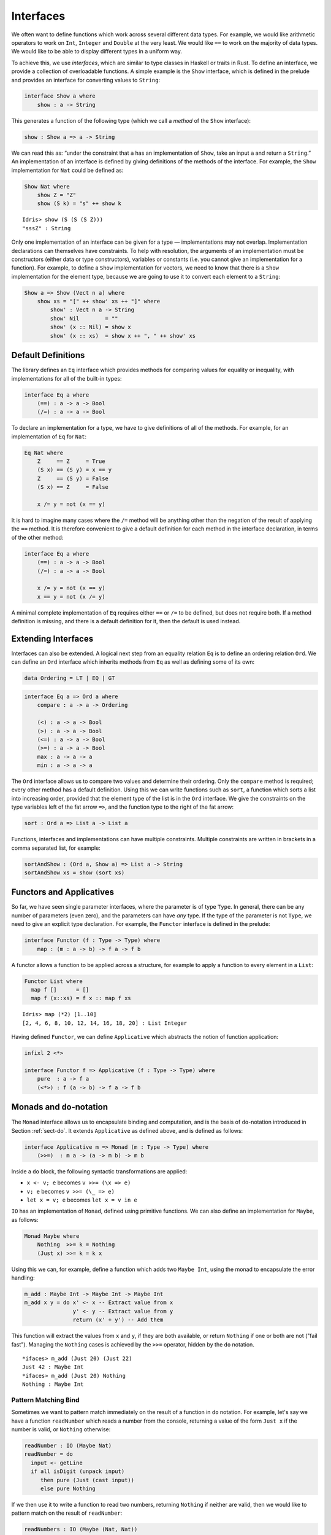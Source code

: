 .. _sect-interfaces:

**********
Interfaces
**********

We often want to define functions which work across several different
data types. For example, we would like arithmetic operators to work on
``Int``, ``Integer`` and ``Double`` at the very least. We would like
``==`` to work on the majority of data types. We would like to be able
to display different types in a uniform way.

To achieve this, we use *interfaces*, which are similar to type classes in
Haskell or traits in Rust.  To define an interface, we provide a collection of
overloadable functions.  A simple example is the ``Show``
interface, which is defined in the prelude and provides an interface for
converting values to ``String``:

.. code-block:: idris

    interface Show a where
        show : a -> String

This generates a function of the following type (which we call a
*method* of the ``Show`` interface):

.. code-block:: idris

    show : Show a => a -> String

We can read this as: “under the constraint that ``a`` has an implementation
of ``Show``, take an input ``a`` and return a ``String``.” An implementation
of an interface is defined by giving definitions of the methods of the interface.
For example, the
``Show`` implementation for ``Nat`` could be defined as:

.. code-block:: idris

    Show Nat where
        show Z = "Z"
        show (S k) = "s" ++ show k

::

    Idris> show (S (S (S Z)))
    "sssZ" : String

Only one implementation of an interface can be given for a type — implementations may
not overlap. Implementation declarations can themselves have constraints.
To help with resolution, the arguments of an implementation must be
constructors (either data or type constructors), variables or
constants (i.e. you cannot give an implementation for a function).  For
example, to define a ``Show`` implementation for vectors, we need to know
that there is a ``Show`` implementation for the element type, because we are
going to use it to convert each element to a ``String``:

.. code-block:: idris

    Show a => Show (Vect n a) where
        show xs = "[" ++ show' xs ++ "]" where
            show' : Vect n a -> String
            show' Nil        = ""
            show' (x :: Nil) = show x
            show' (x :: xs)  = show x ++ ", " ++ show' xs

Default Definitions
===================

The library defines an ``Eq`` interface which provides methods for
comparing values for equality or inequality, with implementations for all of
the built-in types:

.. code-block:: idris

    interface Eq a where
        (==) : a -> a -> Bool
        (/=) : a -> a -> Bool

To declare an implementation for a type, we have to give definitions of all
of the methods. For example, for an implementation of ``Eq`` for ``Nat``:

.. code-block:: idris

    Eq Nat where
        Z     == Z     = True
        (S x) == (S y) = x == y
        Z     == (S y) = False
        (S x) == Z     = False

        x /= y = not (x == y)

It is hard to imagine many cases where the ``/=`` method will be
anything other than the negation of the result of applying the ``==``
method. It is therefore convenient to give a default definition for
each method in the interface declaration, in terms of the other method:

.. code-block:: idris

    interface Eq a where
        (==) : a -> a -> Bool
        (/=) : a -> a -> Bool

        x /= y = not (x == y)
        x == y = not (x /= y)

A minimal complete implementation of ``Eq`` requires either
``==`` or ``/=`` to be defined, but does not require both. If a method
definition is missing, and there is a default definition for it, then
the default is used instead.

Extending Interfaces
====================

Interfaces can also be extended. A logical next step from an equality
relation ``Eq`` is to define an ordering relation ``Ord``. We can
define an ``Ord`` interface which inherits methods from ``Eq`` as well as
defining some of its own:

.. code-block:: idris

    data Ordering = LT | EQ | GT

.. code-block:: idris

    interface Eq a => Ord a where
        compare : a -> a -> Ordering

        (<) : a -> a -> Bool
        (>) : a -> a -> Bool
        (<=) : a -> a -> Bool
        (>=) : a -> a -> Bool
        max : a -> a -> a
        min : a -> a -> a

The ``Ord`` interface allows us to compare two values and determine their
ordering. Only the ``compare`` method is required; every other method
has a default definition. Using this we can write functions such as
``sort``, a function which sorts a list into increasing order,
provided that the element type of the list is in the ``Ord`` interface. We
give the constraints on the type variables left of the fat arrow
``=>``, and the function type to the right of the fat arrow:

.. code-block:: idris

    sort : Ord a => List a -> List a

Functions, interfaces and implementations can have multiple
constraints. Multiple constraints are written in brackets in a comma
separated list, for example:

.. code-block:: idris

    sortAndShow : (Ord a, Show a) => List a -> String
    sortAndShow xs = show (sort xs)

Functors and Applicatives
=========================

So far, we have seen single parameter interfaces, where the parameter
is of type ``Type``. In general, there can be any number of parameters
(even zero), and the parameters can have *any* type. If the type
of the parameter is not ``Type``, we need to give an explicit type
declaration. For example, the ``Functor`` interface is defined in the
prelude:

.. code-block:: idris

    interface Functor (f : Type -> Type) where
        map : (m : a -> b) -> f a -> f b

A functor allows a function to be applied across a structure, for
example to apply a function to every element in a ``List``:

.. code-block:: idris

    Functor List where
      map f []      = []
      map f (x::xs) = f x :: map f xs

::

    Idris> map (*2) [1..10]
    [2, 4, 6, 8, 10, 12, 14, 16, 18, 20] : List Integer

Having defined ``Functor``, we can define ``Applicative`` which
abstracts the notion of function application:

.. code-block:: idris

    infixl 2 <*>

    interface Functor f => Applicative (f : Type -> Type) where
        pure  : a -> f a
        (<*>) : f (a -> b) -> f a -> f b

Monads and ``do``-notation
==========================

The ``Monad`` interface allows us to encapsulate binding and computation,
and is the basis of ``do``-notation introduced in Section
:ref:`sect-do`. It extends ``Applicative`` as defined above, and is
defined as follows:

.. code-block:: idris

    interface Applicative m => Monad (m : Type -> Type) where
        (>>=)  : m a -> (a -> m b) -> m b

Inside a ``do`` block, the following syntactic transformations are
applied:

- ``x <- v; e`` becomes ``v >>= (\x => e)``

- ``v; e`` becomes ``v >>= (\_ => e)``

- ``let x = v; e`` becomes ``let x = v in e``

``IO`` has an implementation of ``Monad``, defined using primitive functions.
We can also define an implementation for ``Maybe``, as follows:

.. code-block:: idris

    Monad Maybe where
        Nothing  >>= k = Nothing
        (Just x) >>= k = k x

Using this we can, for example, define a function which adds two
``Maybe Int``, using the monad to encapsulate the error handling:

.. code-block:: idris

    m_add : Maybe Int -> Maybe Int -> Maybe Int
    m_add x y = do x' <- x -- Extract value from x
                   y' <- y -- Extract value from y
                   return (x' + y') -- Add them

This function will extract the values from ``x`` and ``y``, if they
are both available, or return ``Nothing`` if one or both are not ("fail fast"). Managing the
``Nothing`` cases is achieved by the ``>>=`` operator, hidden by the
``do`` notation.

::

    *ifaces> m_add (Just 20) (Just 22)
    Just 42 : Maybe Int
    *ifaces> m_add (Just 20) Nothing
    Nothing : Maybe Int

Pattern Matching Bind
---------------------

Sometimes we want to pattern match immediately on the result of a function
in ``do`` notation. For example, let's say we have a function ``readNumber``
which reads a number from the console, returning a value of the form
``Just x`` if the number is valid, or ``Nothing`` otherwise:

.. code-block:: idris

    readNumber : IO (Maybe Nat)
    readNumber = do
      input <- getLine
      if all isDigit (unpack input)
         then pure (Just (cast input))
         else pure Nothing

If we then use it to write a function to read two numbers, returning
``Nothing`` if neither are valid, then we would like to pattern match
on the result of ``readNumber``:

.. code-block:: idris

    readNumbers : IO (Maybe (Nat, Nat))
    readNumbers = 
      do x <- readNumber
         case x of
              Nothing => pure Nothing
              Just x_ok => do y <- readNumber
                              case y of
                                   Nothing => pure Nothing
                                   Just y_ok => pure (Just (x_ok, y_ok))

If there's a lot of error handling, this could get deeply nested very quickly!
So instead, we can combine the bind and the pattern match in one line. For example,
we could try pattern matching on values of the form ``Just x_ok``:

.. code-block:: idris

    readNumbers : IO (Maybe (Nat, Nat))
    readNumbers = 
      do Just x_ok <- readNumber
         Just y_ok <- readNumber
         pure (Just (x_ok, y_ok))

There is still a problem, however, because we've now omitted the case for
``Nothing`` so ``readNumbers`` is no longer total! We can add the ``Nothing``
case back as follows:

.. code-block:: idris

    readNumbers : IO (Maybe (Nat, Nat))
    readNumbers = 
      do Just x_ok <- readNumber | Nothing => pure Nothing
         Just y_ok <- readNumber | Nothing => pure Nothing
         pure (Just (x_ok, y_ok))

The effect of this version of ``readNumbers`` is identical to the first (in
fact, it is syntactic sugar for it and directly translated back into that form).
The first part of each statement (``Just x_ok <-`` and ``Just y_ok <-``) gives
the preferred binding - if this matches, execution will continue with the rest
of the ``do`` block. The second part gives the alternative bindings, of which
there may be more than one.

``!``-notation
--------------

In many cases, using ``do``-notation can make programs unnecessarily
verbose, particularly in cases such as ``m_add`` above where the value
bound is used once, immediately. In these cases, we can use a
shorthand version, as follows:

.. code-block:: idris

    m_add : Maybe Int -> Maybe Int -> Maybe Int
    m_add x y = return (!x + !y)

The notation ``!expr`` means that the expression ``expr`` should be
evaluated and then implicitly bound. Conceptually, we can think of
``!`` as being a prefix function with the following type:

.. code-block:: idris

    (!) : m a -> a

Note, however, that it is not really a function, merely syntax! In
practice, a subexpression ``!expr`` will lift ``expr`` as high as
possible within its current scope, bind it to a fresh name ``x``, and
replace ``!expr`` with ``x``. Expressions are lifted depth first, left
to right. In practice, ``!``-notation allows us to program in a more
direct style, while still giving a notational clue as to which
expressions are monadic.

For example, the expression:

.. code-block:: idris

    let y = 42 in f !(g !(print y) !x)

is lifted to:

.. code-block:: idris

    let y = 42 in do y' <- print y
                     x' <- x
                     g' <- g y' x'
                     f g'

Monad comprehensions
--------------------

The list comprehension notation we saw in Section
:ref:`sect-more-expr` is more general, and applies to anything which
has an implementation of both ``Monad`` and ``Alternative``:

.. code-block:: idris

    interface Applicative f => Alternative (f : Type -> Type) where
        empty : f a
        (<|>) : f a -> f a -> f a

In general, a comprehension takes the form ``[ exp | qual1, qual2, …,
qualn ]`` where ``quali`` can be one of:

- A generator ``x <- e``

- A *guard*, which is an expression of type ``Bool``

- A let binding ``let x = e``

To translate a comprehension ``[exp | qual1, qual2, …, qualn]``, first
any qualifier ``qual`` which is a *guard* is translated to ``guard
qual``, using the following function:

.. code-block:: idris

    guard : Alternative f => Bool -> f ()

Then the comprehension is converted to ``do`` notation:

.. code-block:: idris

    do { qual1; qual2; ...; qualn; return exp; }

Using monad comprehensions, an alternative definition for ``m_add``
would be:

.. code-block:: idris

    m_add : Maybe Int -> Maybe Int -> Maybe Int
    m_add x y = [ x' + y' | x' <- x, y' <- y ]

Idiom brackets
==============

While ``do`` notation gives an alternative meaning to sequencing,
idioms give an alternative meaning to *application*. The notation and
larger example in this section is inspired by Conor McBride and Ross
Paterson’s paper “Applicative Programming with Effects” [1]_.

First, let us revisit ``m_add`` above. All it is really doing is
applying an operator to two values extracted from ``Maybe Int``. We
could abstract out the application:

.. code-block:: idris

    m_app : Maybe (a -> b) -> Maybe a -> Maybe b
    m_app (Just f) (Just a) = Just (f a)
    m_app _        _        = Nothing

Using this, we can write an alternative ``m_add`` which uses this
alternative notion of function application, with explicit calls to
``m_app``:

.. code-block:: idris

    m_add' : Maybe Int -> Maybe Int -> Maybe Int
    m_add' x y = m_app (m_app (Just (+)) x) y

Rather than having to insert ``m_app`` everywhere there is an
application, we can use idiom brackets to do the job for us.
To do this, we can give ``Maybe`` an implementation of ``Applicative``
as follows, where ``<*>`` is defined in the same way as ``m_app``
above (this is defined in the Idris library):

.. code-block:: idris

    Applicative Maybe where
        pure = Just

        (Just f) <*> (Just a) = Just (f a)
        _        <*> _        = Nothing

Using ``<*>`` we can use this implementation as follows, where a function
application ``[| f a1 …an |]`` is translated into ``pure f <*> a1 <*>
… <*> an``:

.. code-block:: idris

    m_add' : Maybe Int -> Maybe Int -> Maybe Int
    m_add' x y = [| x + y |]

An error-handling interpreter
-----------------------------

Idiom notation is commonly useful when defining evaluators. McBride
and Paterson describe such an evaluator [1]_, for a language similar
to the following:

.. code-block:: idris

    data Expr = Var String      -- variables
              | Val Int         -- values
              | Add Expr Expr   -- addition

Evaluation will take place relative to a context mapping variables
(represented as ``String``\s) to ``Int`` values, and can possibly fail.
We define a data type ``Eval`` to wrap an evaluator:

.. code-block:: idris

    data Eval : Type -> Type where
         MkEval : (List (String, Int) -> Maybe a) -> Eval a

Wrapping the evaluator in a data type means we will be able to provide
implementations of interfaces for it later. We begin by defining a function to
retrieve values from the context during evaluation:

.. code-block:: idris

    fetch : String -> Eval Int
    fetch x = MkEval (\e => fetchVal e) where
        fetchVal : List (String, Int) -> Maybe Int
        fetchVal [] = Nothing
        fetchVal ((v, val) :: xs) = if (x == v)
                                      then (Just val)
                                      else (fetchVal xs)

When defining an evaluator for the language, we will be applying functions in
the context of an ``Eval``, so it is natural to give ``Eval`` an implementation
of ``Applicative``. Before ``Eval`` can have an implementation of
``Applicative`` it is necessary for ``Eval`` to have an implementation of
``Functor``:

.. code-block:: idris

    Functor Eval where
        map f (MkEval g) = MkEval (\e => map f (g e))

    Applicative Eval where
        pure x = MkEval (\e => Just x)

        (<*>) (MkEval f) (MkEval g) = MkEval (\x => app (f x) (g x)) where
            app : Maybe (a -> b) -> Maybe a -> Maybe b
            app (Just fx) (Just gx) = Just (fx gx)
            app _         _         = Nothing

Evaluating an expression can now make use of the idiomatic application
to handle errors:

.. code-block:: idris

    eval : Expr -> Eval Int
    eval (Var x)   = fetch x
    eval (Val x)   = [| x |]
    eval (Add x y) = [| eval x + eval y |]

    runEval : List (String, Int) -> Expr -> Maybe Int
    runEval env e = case eval e of
        MkEval envFn => envFn env

Named Implementations
=====================

It can be desirable to have multiple implementations of an interface for the
same type, for example to provide alternative methods for sorting or printing
values.  To achieve this, implementations can be *named* as follows:

.. code-block:: idris

    [myord] Ord Nat where
       compare Z (S n)     = GT
       compare (S n) Z     = LT
       compare Z Z         = EQ
       compare (S x) (S y) = compare @{myord} x y

This declares an implementation as normal, but with an explicit name,
``myord``. The syntax ``compare @{myord}`` gives an explicit implementation to
``compare``, otherwise it would use the default implementation for ``Nat``. We
can use this, for example, to sort a list of ``Nat`` in reverse.
Given the following list:

.. code-block:: idris

    testList : List Nat
    testList = [3,4,1]

We can sort it using the default ``Ord`` implementation, then the named
implementation ``myord`` as follows, at the Idris prompt:

::

    *named_impl> show (sort testList)
    "[sO, sssO, ssssO]" : String
    *named_impl> show (sort @{myord} testList)
    "[ssssO, sssO, sO]" : String


Determining Parameters
======================

When an interface has more than one parameter, it can help resolution if the
parameters used to find an implementation are restricted. For example:

.. code-block:: idris

    interface Monad m => MonadState s (m : Type -> Type) | m where
      get : m s
      put : s -> m ()

In this interface, only ``m`` needs to be known to find an implementation of
this interface, and ``s`` can then be determined from the implementation. This
is declared with the ``| m`` after the interface declaration. We call ``m`` a
*determining parameter* of the ``MonadState`` interface, because it is the
parameter used to find an implementation.


.. [1] Conor McBride and Ross Paterson. 2008. Applicative programming
       with effects. J. Funct. Program. 18, 1 (January 2008),
       1-13. DOI=10.1017/S0956796807006326
       http://dx.doi.org/10.1017/S0956796807006326
